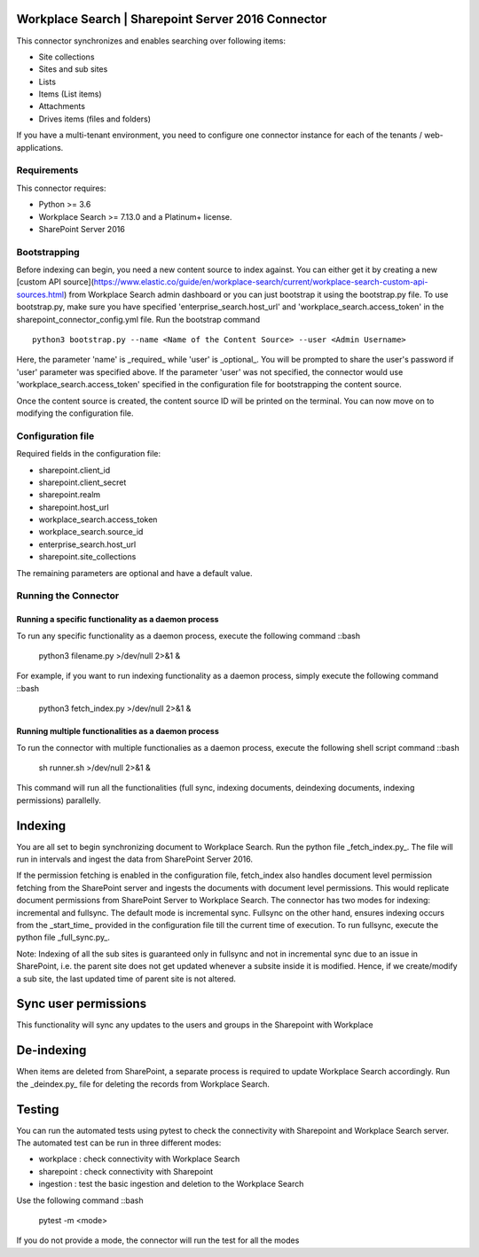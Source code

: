 Workplace Search | Sharepoint Server 2016 Connector
===================================================

This connector synchronizes and enables searching over following items:

* Site collections
* Sites and sub sites
* Lists
* Items (List items)
* Attachments
* Drives items (files and folders)

If you have a multi-tenant environment, you need to configure one connector instance for each of the tenants / web-applications.

Requirements
------------

This connector requires:

* Python >= 3.6
* Workplace Search >= 7.13.0 and a Platinum+ license.
* SharePoint Server 2016

Bootstrapping
-------------

Before indexing can begin, you need a new content source to index against. You
can either get it by creating a new [custom API
source](https://www.elastic.co/guide/en/workplace-search/current/workplace-search-custom-api-sources.html)
from Workplace Search admin dashboard or you can just bootstrap it using the
bootstrap.py file. To use bootstrap.py, make sure you have specified
'enterprise_search.host_url' and 'workplace_search.access_token' in the
sharepoint_connector_config.yml file. Run the bootstrap command ::

    python3 bootstrap.py --name <Name of the Content Source> --user <Admin Username>

Here, the parameter 'name' is _required_ while 'user' is _optional_.
You will be prompted to share the user's password if 'user' parameter was specified above. If the parameter 'user' was not specified, the connector would use 'workplace_search.access_token' specified in the configuration file for bootstrapping the content source.

Once the content source is created, the content source ID will be printed on the terminal. You can now move on to modifying the configuration file.

Configuration file
------------------

Required fields in the configuration file:

* sharepoint.client_id
* sharepoint.client_secret
* sharepoint.realm
* sharepoint.host_url
* workplace_search.access_token
* workplace_search.source_id
* enterprise_search.host_url
* sharepoint.site_collections

The remaining parameters are optional and have a default value.

Running the Connector
---------------------

Running a specific functionality as a daemon process
~~~~~~~~~~~~~~~~~~~~~~~~~~~~~~~~~~~~~~~~~~~~~~~~~~~~

To run any specific functionality as a daemon process, execute the following command ::bash

    python3 filename.py >/dev/null 2>&1 &

For example, if you want to run indexing functionality as a daemon process, simply execute the following command ::bash

    python3 fetch_index.py >/dev/null 2>&1 &

Running multiple functionalities as a daemon process
~~~~~~~~~~~~~~~~~~~~~~~~~~~~~~~~~~~~~~~~~~~~~~~~~~~~

To run the connector with multiple functionalies as a daemon process, execute the following shell script command ::bash

    sh runner.sh >/dev/null 2>&1 &

This command will run all the functionalities (full sync, indexing documents, deindexing documents, indexing permissions) parallelly.

Indexing
========

You are all set to begin synchronizing document to Workplace Search. Run the python file _fetch_index.py_. The file will run in intervals and ingest the data from SharePoint Server 2016.

If the permission fetching is enabled in the configuration file, fetch_index also handles document level permission fetching from the SharePoint server and ingests the documents with document level permissions. This would replicate document permissions from SharePoint Server to Workplace Search.
The connector has two modes for indexing: incremental and fullsync.
The default mode is incremental sync.
Fullsync on the other hand, ensures indexing occurs from the _start_time_ provided in the configuration file till the current time of execution. To run fullsync, execute the python file _full_sync.py_.

Note: Indexing of all the sub sites is guaranteed only in fullsync and not in incremental sync due to an issue in SharePoint, i.e. the parent site does not get updated whenever a subsite inside it is modified. Hence, if we create/modify a sub site, the last updated time of parent site is not altered.

Sync user permissions
=====================

This functionality will sync any updates to the users and groups in the Sharepoint with Workplace

De-indexing
===========

When items are deleted from SharePoint, a separate process is required to update Workplace Search accordingly. Run the _deindex.py_ file for deleting the records from Workplace Search.

Testing
=======

You can run the automated tests using pytest to check the connectivity with Sharepoint and Workplace Search server.
The automated test can be run in three different modes:

* workplace : check connectivity with Workplace Search
* sharepoint : check connectivity with Sharepoint
* ingestion : test the basic ingestion and deletion to the Workplace Search

Use the following command ::bash

    pytest -m <mode>

If you do not provide a mode, the connector will run the test for all the modes
